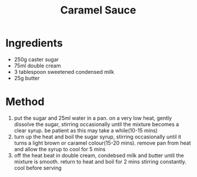 #+TITLE: Caramel Sauce
#+ROAM_TAGS: @sauce @recipe

* Ingredients

- 250g caster sugar
- 75ml double cream
- 3 tablespoon sweetened condensed milk
- 25g butter

* Method

1. put the sugar and 25ml water in a pan. on a very low heat, gently dissolve the sugar, stirring occasionally until the mixture becomes a clear syrup. be patient as this may take a while(10-15 mins)
2. turn up the heat and boil the sugar syrup, stirring occasionally until it turns a light brown or caramel colour(15-20 mins). remove pan from heat and allow the syrup to cool for 5 mins
3. off the heat beat in double cream, condebsed milk and butter until the mixture is smooth. return to heat and boil for 2 mins stirring constantly. cool before serving
